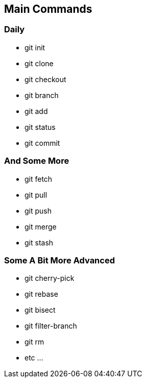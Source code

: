 == Main Commands

=== Daily

* git init
* git clone
* git checkout
* git branch
* git add
* git status
* git commit

=== And Some More

* git fetch
* git pull
* git push
* git merge
* git stash

=== Some A Bit More Advanced

* git cherry-pick
* git rebase
* git bisect
* git filter-branch
* git rm
* etc ...
